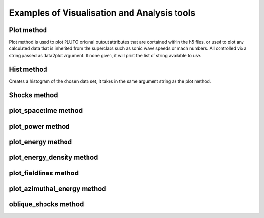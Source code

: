Examples of Visualisation and Analysis tools
============================================

Plot method
-----------

Plot method is used to plot PLUTO original output attributes that are contained
within the h5 files, or used to plot any calculated data that is inherited from
the superclass such as sonic wave speeds or mach numbers. All controlled via a
string passed as data2plot argument. If none given, it will print the list of 
string available to use.

Hist method
-----------

Creates a histogram of the chosen data set, it takes in the same argument 
string as the plot method.

Shocks method
-------------



plot_spacetime method
---------------------



plot_power method
-----------------



plot_energy method
------------------



plot_energy_density method
--------------------------



plot_fieldlines method
----------------------



plot_azimuthal_energy method
----------------------------



oblique_shocks method
---------------------


